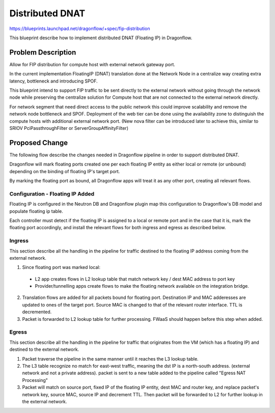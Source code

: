 ..
 This work is licensed under a Creative Commons Attribution 3.0 Unported
 License.

 https://creativecommons.org/licenses/by/3.0/legalcode

================
Distributed DNAT
================

https://blueprints.launchpad.net/dragonflow/+spec/fip-distribution

This blueprint describe how to implement distributed DNAT (Floating IP)
in Dragonflow.

Problem Description
===================
Allow for FIP distribution for compute host with external network
gateway port.

In the current implementation FloatingIP (DNAT) translation done at
the Network Node in a centralize way creating extra latency,
bottleneck and introducing SPOF.

This blueprint intend to support FIP traffic to be sent directly to the
external network without going through the network node while preserving the
centralize solution for Compute host that are not connected to the external
network directly.

For network segment that need direct access to the public network this could
improve scalability and remove the network node bottleneck and SPOF.
Deployment of the web tier can be done using the availability zone to
distinguish the compute hosts with additional external network port.
(New nova filter can be introduced later to achieve this, similar to
SRIOV PciPassthroughFilter or ServerGroupAffinityFilter)

Proposed Change
===============
The following flow describe the changes needed in Dragonflow pipeline in order
to support distributed DNAT.

Dragonflow will mark floating ports created one per each floating IP entity as
either local or remote (or unbound) depending on the binding of floating IP's
target port.

By marking the floating port as bound, all Dragonflow apps will treat it as any
other port, creating all relevant flows.

Configuration - Floating IP Added
---------------------------------
Floating IP is configured in the Neutron DB and Dragonflow plugin map this
configuration to Dragonflow's DB model and populate floating ip table.

Each controller must detect if the floating IP is assigned to a local or remote
port and in the case that it is, mark the floating port accordingly, and
install the relevant flows for both ingress and egress as described below.

Ingress
-------
This section describe all the handling in the pipeline for traffic destined
to the floating IP address coming from the external network.

1) Since floating port was marked local:

  * L2 app creates flows in L2 lookup table that match network key / dest MAC
    address to port key
  * Provider/tunnelling apps create flows to make the floating network
    available on the integration bridge.

2) Translation flows are added for all packets bound for floating port.
   Destination IP and MAC adderesses are updated to ones of the target port.
   Source MAC is changed to that of the relevant router interface.
   TTL is decremented.

3) Packet is forwarded to L2 lookup table for further processing. FWaaS should
   happen before this step when added.

Egress
------
This section describe all the handling in the pipeline for traffic that
originates from the VM (which has a floating IP) and destined to the
external network.

1) Packet traverse the pipeline in the same manner until it reaches the L3
   lookup table.

2) The L3 table recognize no match for east-west traffic, meaning the dst
   IP is a north-south address. (external network and not a private address).
   packet is sent to a new table added to the pipeline called
   "Egress NAT Processing"

3) Packet will match on source port, fixed IP of the floating IP entity,
   dest MAC and router key, and replace packet's network key, source MAC,
   source IP and decrement TTL. Then packet will be forwarded to L2 for further
   lookup in the external network.
